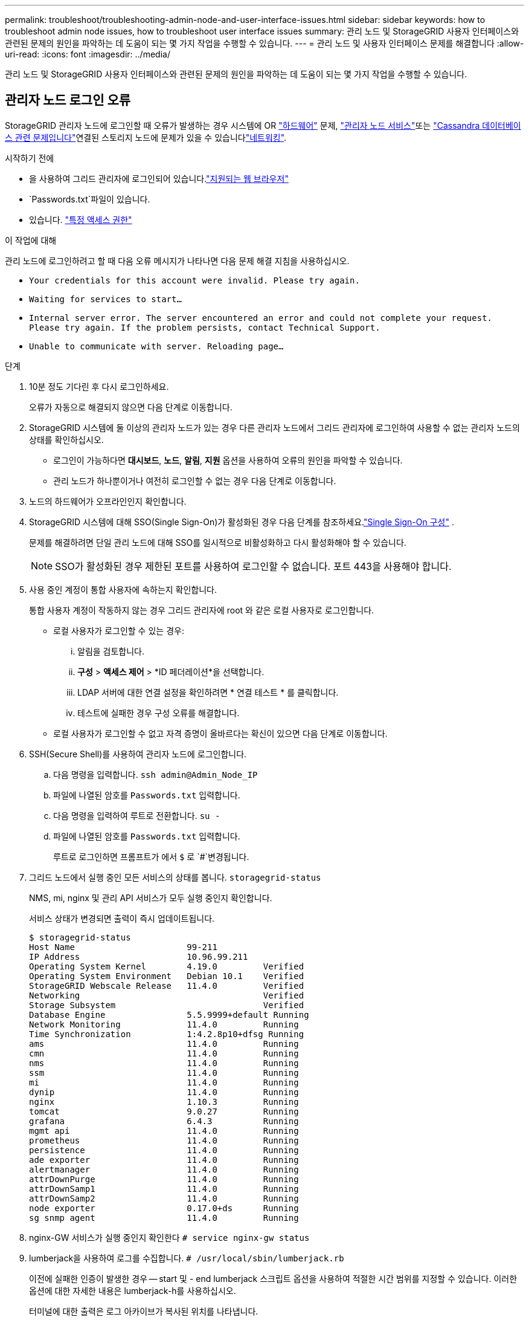 ---
permalink: troubleshoot/troubleshooting-admin-node-and-user-interface-issues.html 
sidebar: sidebar 
keywords: how to troubleshoot admin node issues, how to troubleshoot user interface issues 
summary: 관리 노드 및 StorageGRID 사용자 인터페이스와 관련된 문제의 원인을 파악하는 데 도움이 되는 몇 가지 작업을 수행할 수 있습니다. 
---
= 관리 노드 및 사용자 인터페이스 문제를 해결합니다
:allow-uri-read: 
:icons: font
:imagesdir: ../media/


[role="lead"]
관리 노드 및 StorageGRID 사용자 인터페이스와 관련된 문제의 원인을 파악하는 데 도움이 되는 몇 가지 작업을 수행할 수 있습니다.



== 관리자 노드 로그인 오류

StorageGRID 관리자 노드에 로그인할 때 오류가 발생하는 경우 시스템에 OR https://docs.netapp.com/us-en/storagegrid-appliances/installconfig/troubleshooting-hardware-installation-sg100-and-sg1000.html["하드웨어"^] 문제, link:../primer/what-admin-node-is.html["관리자 노드 서비스"]또는 link:../maintain/recovering-failed-storage-volumes-and-rebuilding-cassandra-database.html["Cassandra 데이터베이스 관련 문제입니다"]연결된 스토리지 노드에 문제가 있을 수 있습니다link:../troubleshoot/troubleshooting-network-hardware-and-platform-issues.html["네트워킹"].

.시작하기 전에
* 을 사용하여 그리드 관리자에 로그인되어 있습니다.link:../admin/web-browser-requirements.html["지원되는 웹 브라우저"]
*  `Passwords.txt`파일이 있습니다.
* 있습니다. link:../admin/admin-group-permissions.html["특정 액세스 권한"]


.이 작업에 대해
관리 노드에 로그인하려고 할 때 다음 오류 메시지가 나타나면 다음 문제 해결 지침을 사용하십시오.

* `Your credentials for this account were invalid. Please try again.`
* `Waiting for services to start...`
* `Internal server error. The server encountered an error and could not complete your request. Please try again. If the problem persists, contact Technical Support.`
* `Unable to communicate with server. Reloading page...`


.단계
. 10분 정도 기다린 후 다시 로그인하세요.
+
오류가 자동으로 해결되지 않으면 다음 단계로 이동합니다.

. StorageGRID 시스템에 둘 이상의 관리자 노드가 있는 경우 다른 관리자 노드에서 그리드 관리자에 로그인하여 사용할 수 없는 관리자 노드의 상태를 확인하십시오.
+
** 로그인이 가능하다면 *대시보드*, *노드*, *알림*, *지원* 옵션을 사용하여 오류의 원인을 파악할 수 있습니다.
** 관리 노드가 하나뿐이거나 여전히 로그인할 수 없는 경우 다음 단계로 이동합니다.


. 노드의 하드웨어가 오프라인인지 확인합니다.
. StorageGRID 시스템에 대해 SSO(Single Sign-On)가 활성화된 경우 다음 단계를 참조하세요.link:../admin/configure-sso.html["Single Sign-On 구성"] .
+
문제를 해결하려면 단일 관리 노드에 대해 SSO를 일시적으로 비활성화하고 다시 활성화해야 할 수 있습니다.

+

NOTE: SSO가 활성화된 경우 제한된 포트를 사용하여 로그인할 수 없습니다. 포트 443을 사용해야 합니다.

. 사용 중인 계정이 통합 사용자에 속하는지 확인합니다.
+
통합 사용자 계정이 작동하지 않는 경우 그리드 관리자에 root 와 같은 로컬 사용자로 로그인합니다.

+
** 로컬 사용자가 로그인할 수 있는 경우:
+
... 알림을 검토합니다.
... *구성* > *액세스 제어* > *ID 페더레이션*을 선택합니다.
... LDAP 서버에 대한 연결 설정을 확인하려면 * 연결 테스트 * 를 클릭합니다.
... 테스트에 실패한 경우 구성 오류를 해결합니다.


** 로컬 사용자가 로그인할 수 없고 자격 증명이 올바르다는 확신이 있으면 다음 단계로 이동합니다.


. SSH(Secure Shell)를 사용하여 관리자 노드에 로그인합니다.
+
.. 다음 명령을 입력합니다. `ssh admin@Admin_Node_IP`
.. 파일에 나열된 암호를 `Passwords.txt` 입력합니다.
.. 다음 명령을 입력하여 루트로 전환합니다. `su -`
.. 파일에 나열된 암호를 `Passwords.txt` 입력합니다.
+
루트로 로그인하면 프롬프트가 에서 `$` 로 `#`변경됩니다.



. 그리드 노드에서 실행 중인 모든 서비스의 상태를 봅니다. `storagegrid-status`
+
NMS, mi, nginx 및 관리 API 서비스가 모두 실행 중인지 확인합니다.

+
서비스 상태가 변경되면 출력이 즉시 업데이트됩니다.

+
....
$ storagegrid-status
Host Name                      99-211
IP Address                     10.96.99.211
Operating System Kernel        4.19.0         Verified
Operating System Environment   Debian 10.1    Verified
StorageGRID Webscale Release   11.4.0         Verified
Networking                                    Verified
Storage Subsystem                             Verified
Database Engine                5.5.9999+default Running
Network Monitoring             11.4.0         Running
Time Synchronization           1:4.2.8p10+dfsg Running
ams                            11.4.0         Running
cmn                            11.4.0         Running
nms                            11.4.0         Running
ssm                            11.4.0         Running
mi                             11.4.0         Running
dynip                          11.4.0         Running
nginx                          1.10.3         Running
tomcat                         9.0.27         Running
grafana                        6.4.3          Running
mgmt api                       11.4.0         Running
prometheus                     11.4.0         Running
persistence                    11.4.0         Running
ade exporter                   11.4.0         Running
alertmanager                   11.4.0         Running
attrDownPurge                  11.4.0         Running
attrDownSamp1                  11.4.0         Running
attrDownSamp2                  11.4.0         Running
node exporter                  0.17.0+ds      Running
sg snmp agent                  11.4.0         Running
....
. nginx-GW 서비스가 실행 중인지 확인한다 `# service nginx-gw status`
. [[use_lumberjack_to_collect_logs]] lumberjack을 사용하여 로그를 수집합니다. `# /usr/local/sbin/lumberjack.rb`
+
이전에 실패한 인증이 발생한 경우 -- start 및 - end lumberjack 스크립트 옵션을 사용하여 적절한 시간 범위를 지정할 수 있습니다. 이러한 옵션에 대한 자세한 내용은 lumberjack-h를 사용하십시오.

+
터미널에 대한 출력은 로그 아카이브가 복사된 위치를 나타냅니다.

. [[review_logs, start=10]] 다음 로그를 검토합니다.
+
** `/var/local/log/bycast.log`
** `/var/local/log/bycast-err.log`
** `/var/local/log/nms.log`
** `**/*commands.txt`


. 관리 노드에서 문제를 식별할 수 없는 경우 다음 명령 중 하나를 실행하여 사이트에서 ADC 서비스를 실행하는 세 개의 스토리지 노드의 IP 주소를 확인합니다. 일반적으로 사이트에 설치된 처음 세 개의 스토리지 노드입니다.
+
[listing]
----
# cat /etc/hosts
----
+
[listing]
----
# gpt-list-services adc
----
+
관리 노드는 인증 프로세스 중에 ADC 서비스를 사용합니다.

. 관리자 노드에서 ssh를 사용하여 식별한 IP 주소를 사용하여 각 ADC 스토리지 노드에 로그인합니다.
. 그리드 노드에서 실행 중인 모든 서비스의 상태를 봅니다. `storagegrid-status`
+
idnt, acct, nginx 및 cassandra 서비스가 모두 실행 중인지 확인합니다.

. 및 <<review_logs,로그를 검토합니다>>단계를 반복하여 <<use_Lumberjack_to_collect_logs,로그를 수집하려면 Lumberjack을 사용합니다>>스토리지 노드의 로그를 검토합니다.
. 문제를 해결할 수 없는 경우 기술 지원 부서에 문의하십시오.
+
기술 지원 팀에 수집한 로그를 제공합니다. 도 link:../monitor/logs-files-reference.html["로그 파일 참조"]참조하십시오.





== 사용자 인터페이스 문제

StorageGRID 소프트웨어를 업그레이드한 후 그리드 관리자 또는 테넌트 관리자의 사용자 인터페이스가 예상대로 응답하지 않을 수 있습니다.

.단계
. 을 사용하고 있는지 link:../admin/web-browser-requirements.html["지원되는 웹 브라우저"]확인합니다.
. 웹 브라우저 캐시를 지웁니다.
+
캐시를 지우면 이전 버전의 StorageGRID 소프트웨어에서 사용된 오래된 리소스가 제거되고 사용자 인터페이스가 다시 올바르게 작동할 수 있습니다. 자세한 내용은 웹 브라우저 설명서를 참조하십시오.


